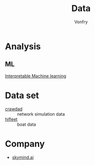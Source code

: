 :PROPERTIES:
:ID:       f76a46d3-df8a-4c45-ad43-f0783b0a382b
:END:
#+title: Data
#+author: Vonfry

* Analysis
  :PROPERTIES:
  :ID:       a0423671-96aa-40e1-b975-5c13cb550764
  :END:
** ML
   :PROPERTIES:
   :ID:       69e80d49-9692-45f8-8890-659637824f9e
   :END:
   - [[https://christophm.github.io/interpretable-ml-book/index.html][Interpretable Machine learning]] ::

* Data set
  :PROPERTIES:
  :ID:       8493606f-9d38-4422-b318-24399e93f730
  :END:
  - [[https://crawdad.org/][crawdad]] :: network simulation data
  - [[http://www.hifleet.com/prelogin.do][hifleet]] :: boat data
* Company
  :PROPERTIES:
  :ID:       1ed6e53d-f4aa-4469-ba94-acd08e47c0fb
  :END:

  - [[https://skymind.ai/][skymind.ai]]

